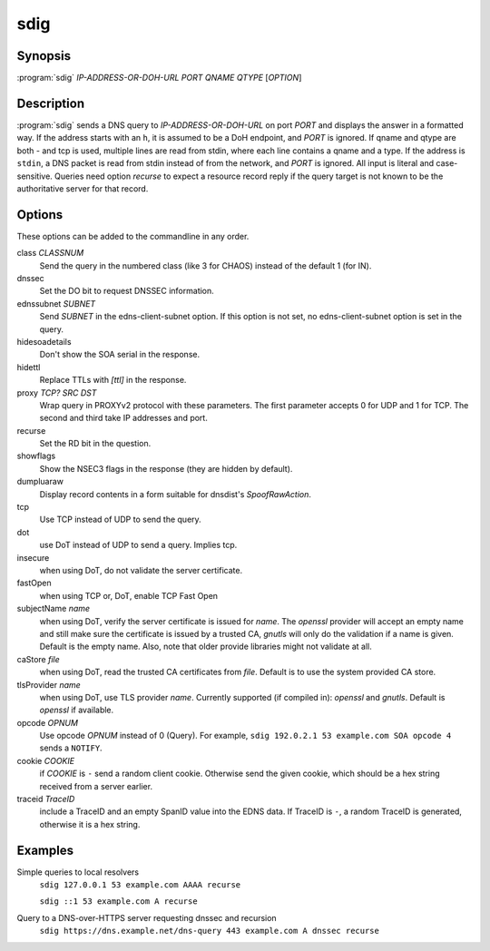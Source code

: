 sdig
====

Synopsis
--------

:program:`sdig` *IP-ADDRESS-OR-DOH-URL* *PORT* *QNAME* *QTYPE* [*OPTION*]

Description
-----------

:program:`sdig` sends a DNS query to *IP-ADDRESS-OR-DOH-URL* on port *PORT* and displays the answer in a formatted way.
If the address starts with an ``h``, it is assumed to be a DoH endpoint, and *PORT* is ignored.
If qname and qtype are both `-` and tcp is used, multiple lines are read from stdin, where each line contains a qname and a type.
If the address is ``stdin``, a DNS packet is read from stdin instead of from the network, and *PORT* is ignored.
All input is literal and case-sensitive.
Queries need option `recurse` to expect a resource record reply if the query target is not known to be the authoritative server for that record.

Options
-------

These options can be added to the commandline in any order.

class *CLASSNUM*
    Send the query in the numbered class (like 3 for CHAOS) instead of the default 1 (for IN).
dnssec
    Set the DO bit to request DNSSEC information.
ednssubnet *SUBNET*
    Send *SUBNET* in the edns-client-subnet option. If this option is not set, no edns-client-subnet option is set in the query.
hidesoadetails
    Don't show the SOA serial in the response.
hidettl
    Replace TTLs with `[ttl]` in the response.
proxy *TCP?* *SRC* *DST*
    Wrap query in PROXYv2 protocol with these parameters. The first parameter accepts 0 for UDP and 1 for TCP. The second and third take IP addresses and port.
recurse
    Set the RD bit in the question.
showflags
    Show the NSEC3 flags in the response (they are hidden by default).
dumpluaraw
    Display record contents in a form suitable for dnsdist's `SpoofRawAction`.
tcp
    Use TCP instead of UDP to send the query.
dot
    use DoT instead of UDP to send a query. Implies tcp.
insecure
    when using DoT, do not validate the server certificate.
fastOpen
    when using TCP or, DoT, enable TCP Fast Open
subjectName *name*
    when using DoT, verify the server certificate is issued for *name*. The `openssl` provider will accept an empty name and still
    make sure the certificate is issued by a trusted CA, `gnutls` will only do the validation if a name is given.
    Default is the empty name. Also, note that older provide libraries might not validate at all.
caStore *file*
    when using DoT, read the trusted CA certificates from *file*. Default is to use the system provided CA store.
tlsProvider *name*
    when using DoT, use TLS provider *name*. Currently supported (if compiled in): `openssl` and `gnutls`. Default is `openssl` if available.
opcode *OPNUM*
    Use opcode *OPNUM* instead of 0 (Query). For example, ``sdig 192.0.2.1 53 example.com SOA opcode 4`` sends a ``NOTIFY``.
cookie *COOKIE*
    if *COOKIE* is ``-`` send a random client cookie. Otherwise send the given cookie, which should be a hex string received from a server earlier.
traceid *TraceID*
    include a TraceID and an empty SpanID value into the EDNS data. If TraceID is ``-``, a random TraceID is generated, otherwise it is a hex string.
Examples
--------

Simple queries to local resolvers 
    ``sdig 127.0.0.1 53 example.com AAAA recurse``

    ``sdig ::1 53 example.com A recurse``

Query to a DNS-over-HTTPS server requesting dnssec and recursion
    ``sdig https://dns.example.net/dns-query 443 example.com A dnssec recurse``

